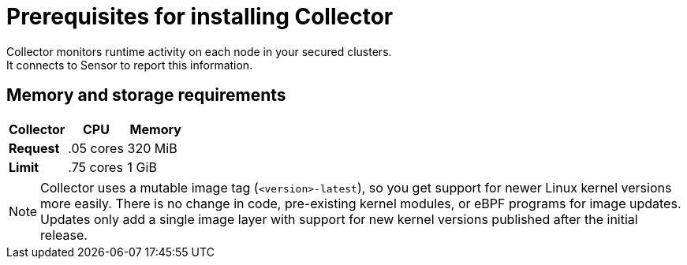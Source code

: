 // Module included in the following assemblies:
//
// * installing/prerequisites.adoc
:_module-type: CONCEPT
[id="collector-prerequisites_{context}"]
= Prerequisites for installing Collector
Collector monitors runtime activity on each node in your secured clusters.
It connects to Sensor to report this information.

[discrete]
== Memory and storage requirements

|===
| Collector | CPU | Memory

| *Request*
| .05 cores
| 320 MiB

| *Limit*
| .75 cores
| 1 GiB
|===

[NOTE]
====
Collector uses a mutable image tag (`<version>-latest`), so you get support for newer Linux kernel versions more easily.
There is no change in code, pre-existing kernel modules, or eBPF programs for image updates.
Updates only add a single image layer with support for new kernel versions published after the initial release.
====
